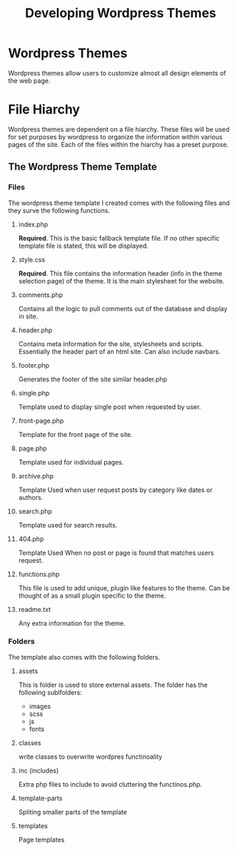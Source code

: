 #+title: Developing Wordpress Themes

* Wordpress Themes
Wordpress themes allow users to customize almost all design elements of the web page.

* File Hiarchy
Wordpress themes are dependent on a file hiarchy. These files will be used for set purposes by wordpress to organize the information within various pages of the site. Each of the files within the hiarchy has a preset purpose. 

** The Wordpress Theme Template
*** Files
The wordpress theme template I created comes with the following files and they surve the following functions.

**** index.php
*Required*. This is the basic fallback template file. If no other specific template file is stated, this will be displayed.

**** style.css
*Required*. This file contains the information header (info in the theme selection page) of the theme. It is the main stylesheet for the website.

**** comments.php
Contains all the logic to pull comments out of the database and display in site. 

**** header.php
Contains meta information for the site, stylesheets and scripts. Essentially the header part of an html site. Can also include navbars.

**** footer.php
Generates the footer of the site similar header.php

**** single.php
Template used to display single post when requested by user.

**** front-page.php
Template for the front page of the site.

**** page.php
Template used for individual pages.

**** archive.php
Template Used when user request posts by category like dates or authors.

**** search.php
Template used for search results.

**** 404.php
Template Used When no post or page is found that matches users request.

**** functions.php
This file is used to add unique, plugin like features to the theme. Can be thought of as a small plugin specific to the theme. 

**** readme.txt
Any extra information for the theme.

*** Folders
The template also comes with the following folders.

**** assets
This is folder is used to store external assets. The folder has the following sublfolders:
- images
- scss
- js
- fonts

**** classes
write classes to overwrite wordpres functinoality

**** inc (includes)
Extra php files to include to avoid cluttering the functinos.php.

**** template-parts
Spliting smaller parts of the template

**** templates
Page templates
